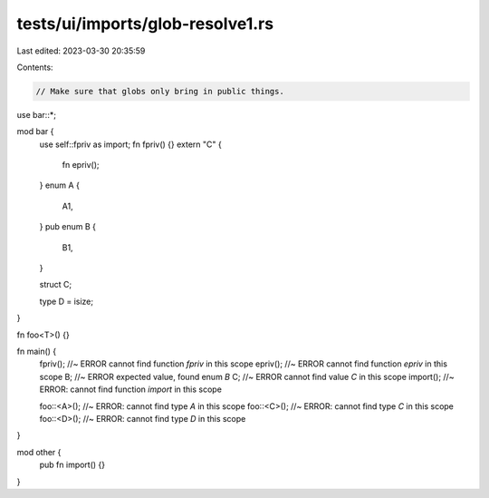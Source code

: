 tests/ui/imports/glob-resolve1.rs
=================================

Last edited: 2023-03-30 20:35:59

Contents:

.. code-block:: rs

    // Make sure that globs only bring in public things.

use bar::*;

mod bar {
    use self::fpriv as import;
    fn fpriv() {}
    extern "C" {
        fn epriv();
    }
    enum A {
        A1,
    }
    pub enum B {
        B1,
    }

    struct C;

    type D = isize;
}

fn foo<T>() {}

fn main() {
    fpriv(); //~ ERROR cannot find function `fpriv` in this scope
    epriv(); //~ ERROR cannot find function `epriv` in this scope
    B; //~ ERROR expected value, found enum `B`
    C; //~ ERROR cannot find value `C` in this scope
    import(); //~ ERROR: cannot find function `import` in this scope

    foo::<A>(); //~ ERROR: cannot find type `A` in this scope
    foo::<C>(); //~ ERROR: cannot find type `C` in this scope
    foo::<D>(); //~ ERROR: cannot find type `D` in this scope
}

mod other {
    pub fn import() {}
}


